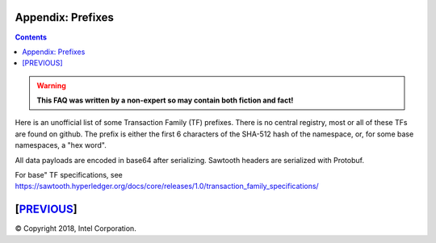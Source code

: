 Appendix: Prefixes
==================
.. contents::

.. Warning::
   **This FAQ was written by a non-expert so may contain both fiction and fact!**

Here is an unofficial list of some Transaction Family (TF) prefixes.
There is no central registry, most or all of these TFs are found on github.
The prefix is either the first 6 characters of the SHA-512 hash of the namespace, or, for some base namespaces, a "hex word".

All data payloads are encoded in base64 after serializing.
Sawtooth headers are serialized with Protobuf.

For base" TF specifications, see
https://sawtooth.hyperledger.org/docs/core/releases/1.0/transaction_family_specifications/

+--------------+----------+--------+------------------------------------------+
|              | SERIAL-  |        |                                          |
| TF NAME      | IZATION  | PREFIX | PREFIX ENCODING                          |
+==============+==========+========+==========================================+
| settings     | Protobuf | 000000 | Validator settings.  Only required TF    |
|              |          |        |                                          |
|              |          |        | 000000<1st 62 chars of                   |
|              |          |        |    SHA-256(policy name)>                 |
+--------------+----------+--------+------------------------------------------+
| identity     | Protobuf | 00001d | Validator Identity for TP/Validator keys |
+--------------+----------+--------+------------------------------------------+
| validator\_   | Protobuf | 6a4372 | Validator Registry,                      |
| registry     |          |        |    to add new validators                 |
+--------------+----------+--------+------------------------------------------+
| blockinfo    | Protobuf | 00b10c | Validator Block Info.  Used for SETH     |
|              |          |        |                                          |
|              |          |        | 00b10c00 metadata namespace              |
|              |          |        |     info about other namespaces          |
|              |          |        |                                          |
|              |          |        | 00b10c01 block info namespace            |
|              |          |        |     historic block info                  |
|              |          |        |                                          |
|              |          |        | 00b10c0100....00<block # in hex>         |
|              |          |        |     info on block at block #             |
+--------------+----------+--------+------------------------------------------+
| sabre        | Protobuf | 00ec00 | WebAssembly VM: NamespaceRegistry        |
|              |          |        |                                          |
|              |          | 00ec01 | Wasm: ContractRegistry                   |
|              |          |        |                                          |
|              |          | 00ec02 | Wasm: Contracts                          |
+--------------+----------+--------+------------------------------------------+
| seth         | Protobuf | a68b06 | SETH (Sawtooth Ethereum VM)              |
+--------------+----------+--------+------------------------------------------+
| rbac         | Protobuf | 8563d0 | T-Mobile NEXT Identity Platform          |
+--------------+----------+--------+------------------------------------------+
|  **SOME EXAMPLE TFs**                                                       |
+--------------+----------+--------+------------------------------------------+
| battleship   | JSON     | 6e10df | Battleship example game                  |
+--------------+----------+--------+------------------------------------------+
| intkey       | CBOR     | 1cf126 | Integer Key. Full production example     |
+--------------+----------+--------+------------------------------------------+
| smallbank    | Protobuf | 332514 | Small Bank example app                   |
+--------------+----------+--------+------------------------------------------+
| xo           | CSV-UTF8 | 5b7349 | Tic-tac-toe example game                 |
+--------------+----------+--------+------------------------------------------+
| supply_chain | Protobuf | 3400de | Asset (Fish) Supply Chain example app    |
+--------------+----------+--------+------------------------------------------+
| simplewallet | CSV-UTF8 | 7e2664 | Simple Wallet minimal example            |
+--------------+----------+--------+------------------------------------------+
| simple\_      | Protobuf | 5d6af4 | Simple Supply example used for training  |
| supply       |          |        |                                          |
+--------------+----------+--------+------------------------------------------+
| cookie-maker | raw      | 1a5312 | Cookie Maker example                     |
+--------------+----------+--------+------------------------------------------+

[`PREVIOUS`_]
=========

.. _PREVIOUS: glossary.rst

© Copyright 2018, Intel Corporation.
